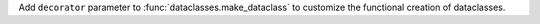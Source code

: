 Add ``decorator`` parameter to :func:`dataclasses.make_dataclass`
to customize the functional creation of dataclasses.
